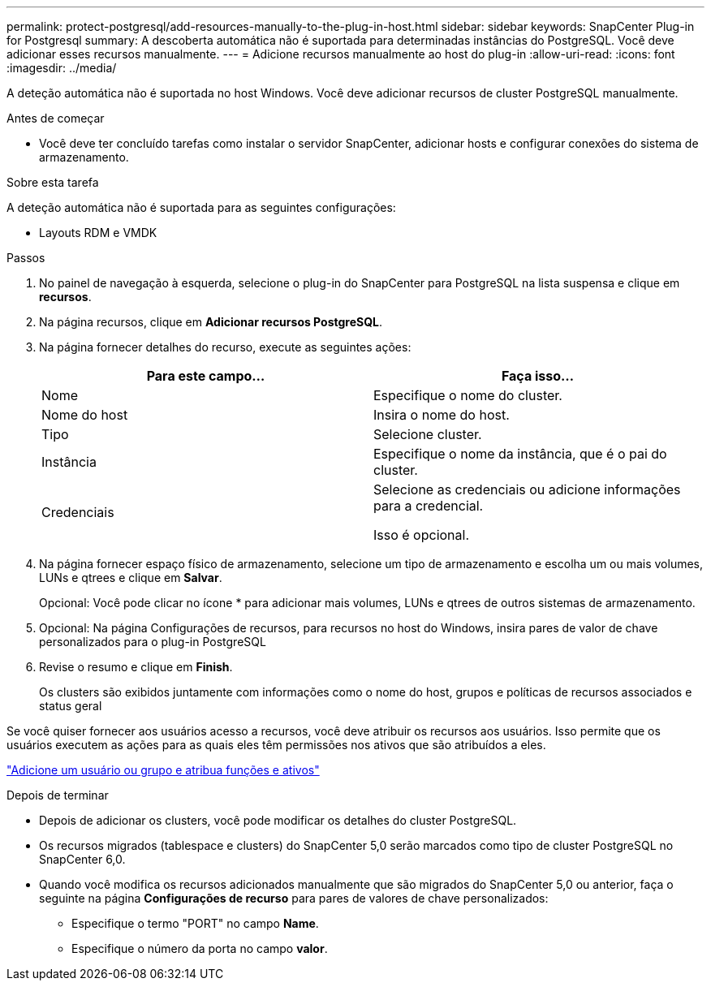 ---
permalink: protect-postgresql/add-resources-manually-to-the-plug-in-host.html 
sidebar: sidebar 
keywords: SnapCenter Plug-in for Postgresql 
summary: A descoberta automática não é suportada para determinadas instâncias do PostgreSQL. Você deve adicionar esses recursos manualmente. 
---
= Adicione recursos manualmente ao host do plug-in
:allow-uri-read: 
:icons: font
:imagesdir: ../media/


[role="lead"]
A deteção automática não é suportada no host Windows. Você deve adicionar recursos de cluster PostgreSQL manualmente.

.Antes de começar
* Você deve ter concluído tarefas como instalar o servidor SnapCenter, adicionar hosts e configurar conexões do sistema de armazenamento.


.Sobre esta tarefa
A deteção automática não é suportada para as seguintes configurações:

* Layouts RDM e VMDK


.Passos
. No painel de navegação à esquerda, selecione o plug-in do SnapCenter para PostgreSQL na lista suspensa e clique em *recursos*.
. Na página recursos, clique em *Adicionar recursos PostgreSQL*.
. Na página fornecer detalhes do recurso, execute as seguintes ações:
+
|===
| Para este campo... | Faça isso... 


 a| 
Nome
 a| 
Especifique o nome do cluster.



 a| 
Nome do host
 a| 
Insira o nome do host.



 a| 
Tipo
 a| 
Selecione cluster.



 a| 
Instância
 a| 
Especifique o nome da instância, que é o pai do cluster.



 a| 
Credenciais
 a| 
Selecione as credenciais ou adicione informações para a credencial.

Isso é opcional.

|===
. Na página fornecer espaço físico de armazenamento, selecione um tipo de armazenamento e escolha um ou mais volumes, LUNs e qtrees e clique em *Salvar*.
+
Opcional: Você pode clicar noimage:../media/add_policy_from_resourcegroup.gif[""] ícone * para adicionar mais volumes, LUNs e qtrees de outros sistemas de armazenamento.

. Opcional: Na página Configurações de recursos, para recursos no host do Windows, insira pares de valor de chave personalizados para o plug-in PostgreSQL
. Revise o resumo e clique em *Finish*.
+
Os clusters são exibidos juntamente com informações como o nome do host, grupos e políticas de recursos associados e status geral



Se você quiser fornecer aos usuários acesso a recursos, você deve atribuir os recursos aos usuários. Isso permite que os usuários executem as ações para as quais eles têm permissões nos ativos que são atribuídos a eles.

link:https://docs.netapp.com/us-en/snapcenter/install/task_add_a_user_or_group_and_assign_role_and_assets.html["Adicione um usuário ou grupo e atribua funções e ativos"]

.Depois de terminar
* Depois de adicionar os clusters, você pode modificar os detalhes do cluster PostgreSQL.
* Os recursos migrados (tablespace e clusters) do SnapCenter 5,0 serão marcados como tipo de cluster PostgreSQL no SnapCenter 6,0.
* Quando você modifica os recursos adicionados manualmente que são migrados do SnapCenter 5,0 ou anterior, faça o seguinte na página *Configurações de recurso* para pares de valores de chave personalizados:
+
** Especifique o termo "PORT" no campo *Name*.
** Especifique o número da porta no campo *valor*.



